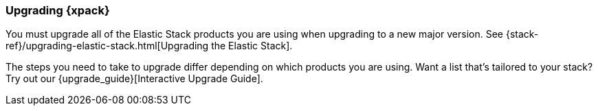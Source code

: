 [[xpack-upgrading]]
=== Upgrading {xpack}

You must upgrade all of the Elastic Stack products you are using when upgrading
to a new major version. See
{stack-ref}/upgrading-elastic-stack.html[Upgrading the Elastic Stack].

****
The steps you need to take to upgrade differ depending on which products you
are using. Want a list that's tailored to your stack? Try out our
{upgrade_guide}[Interactive Upgrade Guide].
****
